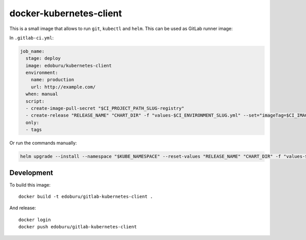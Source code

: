 docker-kubernetes-client
========================

This is a small image that allows to run ``git``, ``kubectl`` and ``helm``.
This can be used as GitLab runner image:

In ``.gitlab-ci.yml``:

.. code-block:: yaml

    job_name:
      stage: deploy
      image: edoburu/kubernetes-client
      environment:
        name: production
        url: http://example.com/
      when: manual
      script:
      - create-image-pull-secret "$CI_PROJECT_PATH_SLUG-registry"
      - create-release "RELEASE_NAME" "CHART_DIR" -f "values-$CI_ENVIRONMENT_SLUG.yml" --set="imageTag=$CI_IMAGE_TAG"
      only:
      - tags


Or run the commands manually:

.. code-block:: bash

  helm upgrade --install --namespace "$KUBE_NAMESPACE" --reset-values "RELEASE_NAME" "CHART_DIR" -f "values-$CI_ENVIRONMENT_SLUG.yml" --set="imageTag=$CI_IMAGE_TAG,nameOverride=$CI_ENVIRONMENT_SLUG"


Development
-----------

To build this image::

    docker build -t edoburu/gitlab-kubernetes-client .

And release::

    docker login
    docker push edoburu/gitlab-kubernetes-client

